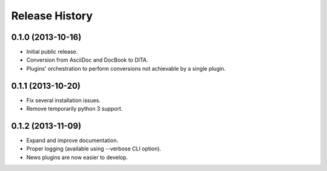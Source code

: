 .. :changelog:

Release History
---------------

0.1.0 (2013-10-16)
++++++++++++++++++

* Initial public release.
* Conversion from AsciiDoc and DocBook to DITA.
* Plugins' orchestration to perform conversions not
  achievable by a single plugin.


0.1.1 (2013-10-20)
++++++++++++++++++

* Fix several installation issues.
* Remove temporarily python 3 support.

0.1.2 (2013-11-09)
++++++++++++++++++

* Expand and improve documentation.
* Proper logging (available using --verbose CLI option).
* News plugins are now easier to develop.


